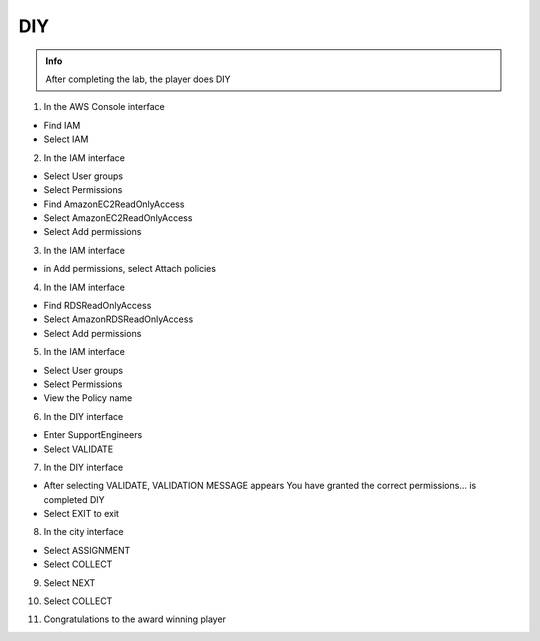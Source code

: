 DIY
========

.. admonition:: Info

 After completing the lab, the player does DIY


1. In the AWS Console interface

- Find IAM
- Select IAM


.. image:: pictures/0001-diy8.png
   :align: center
   :width: 7000px


2. In the IAM interface

- Select User groups
- Select Permissions
- Find AmazonEC2ReadOnlyAccess
- Select AmazonEC2ReadOnlyAccess
- Select Add permissions


.. image:: pictures/0002-diy8.png
   :align: center
   :width: 7000px


3. In the IAM interface

- in Add permissions, select Attach policies


.. image:: pictures/0003-diy8.png
   :align: center
   :width: 7000px


4. In the IAM interface

- Find RDSReadOnlyAccess
- Select AmazonRDSReadOnlyAccess
- Select Add permissions


.. image:: pictures/0004-diy8.png
   :align: center
   :width: 7000px


5. In the IAM interface

- Select User groups
- Select Permissions
- View the Policy name


.. image:: pictures/0005-diy8.png
   :align: center
   :width: 7000px


6. In the DIY interface

- Enter SupportEngineers
- Select VALIDATE


.. image:: pictures/0006-diy8.png
   :align: center
   :width: 7000px


7. In the DIY interface

- After selecting VALIDATE, VALIDATION MESSAGE appears You have granted the correct permissions… is completed DIY
- Select EXIT to exit


.. image:: pictures/0007-diy8.png
   :align: center
   :width: 7000px


8. In the city interface

- Select ASSIGNMENT
- Select COLLECT


.. image:: pictures/0008-diy8.png
   :align: center
   :width: 7000px


9. Select NEXT


.. image:: pictures/0009-diy8.png
   :align: center
   :width: 7000px


10. Select COLLECT


.. image:: pictures/00010-diy8.png
   :align: center
   :width: 7000px


11. Congratulations to the award winning player


.. image:: pictures/00011-diy8.png
   :align: center
   :width: 7000px













